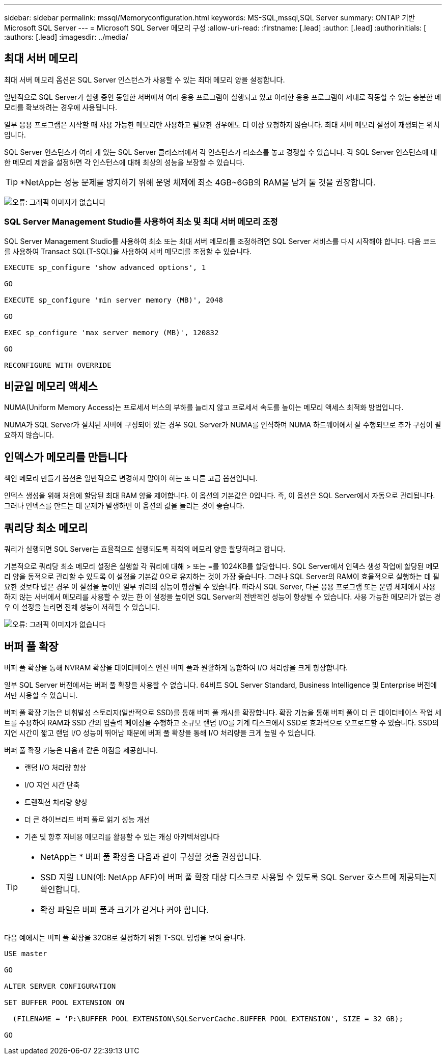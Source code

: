 ---
sidebar: sidebar 
permalink: mssql/Memoryconfiguration.html 
keywords: MS-SQL,mssql,SQL Server 
summary: ONTAP 기반 Microsoft SQL Server 
---
= Microsoft SQL Server 메모리 구성
:allow-uri-read: 
:firstname: [.lead]
:author: [.lead]
:authorinitials: [
:authors: [.lead]
:imagesdir: ../media/




== 최대 서버 메모리

최대 서버 메모리 옵션은 SQL Server 인스턴스가 사용할 수 있는 최대 메모리 양을 설정합니다.

일반적으로 SQL Server가 실행 중인 동일한 서버에서 여러 응용 프로그램이 실행되고 있고 이러한 응용 프로그램이 제대로 작동할 수 있는 충분한 메모리를 확보하려는 경우에 사용됩니다.

일부 응용 프로그램은 시작할 때 사용 가능한 메모리만 사용하고 필요한 경우에도 더 이상 요청하지 않습니다. 최대 서버 메모리 설정이 재생되는 위치입니다.

SQL Server 인스턴스가 여러 개 있는 SQL Server 클러스터에서 각 인스턴스가 리소스를 놓고 경쟁할 수 있습니다. 각 SQL Server 인스턴스에 대한 메모리 제한을 설정하면 각 인스턴스에 대해 최상의 성능을 보장할 수 있습니다.


TIP: *NetApp는 성능 문제를 방지하기 위해 운영 체제에 최소 4GB~6GB의 RAM을 남겨 둘 것을 권장합니다.

image:mssql-max-server-memory.png["오류: 그래픽 이미지가 없습니다"]



=== SQL Server Management Studio를 사용하여 최소 및 최대 서버 메모리 조정

SQL Server Management Studio를 사용하여 최소 또는 최대 서버 메모리를 조정하려면 SQL Server 서비스를 다시 시작해야 합니다. 다음 코드를 사용하여 Transact SQL(T-SQL)을 사용하여 서버 메모리를 조정할 수 있습니다.

....
EXECUTE sp_configure 'show advanced options', 1

GO

EXECUTE sp_configure 'min server memory (MB)', 2048

GO

EXEC sp_configure 'max server memory (MB)', 120832

GO

RECONFIGURE WITH OVERRIDE
....


== 비균일 메모리 액세스

NUMA(Uniform Memory Access)는 프로세서 버스의 부하를 늘리지 않고 프로세서 속도를 높이는 메모리 액세스 최적화 방법입니다.

NUMA가 SQL Server가 설치된 서버에 구성되어 있는 경우 SQL Server가 NUMA를 인식하며 NUMA 하드웨어에서 잘 수행되므로 추가 구성이 필요하지 않습니다.



== 인덱스가 메모리를 만듭니다

색인 메모리 만들기 옵션은 일반적으로 변경하지 말아야 하는 또 다른 고급 옵션입니다.

인덱스 생성을 위해 처음에 할당된 최대 RAM 양을 제어합니다. 이 옵션의 기본값은 0입니다. 즉, 이 옵션은 SQL Server에서 자동으로 관리됩니다. 그러나 인덱스를 만드는 데 문제가 발생하면 이 옵션의 값을 늘리는 것이 좋습니다.



== 쿼리당 최소 메모리

쿼리가 실행되면 SQL Server는 효율적으로 실행되도록 최적의 메모리 양을 할당하려고 합니다.

기본적으로 쿼리당 최소 메모리 설정은 실행할 각 쿼리에 대해 > 또는 =를 1024KB를 할당합니다. SQL Server에서 인덱스 생성 작업에 할당된 메모리 양을 동적으로 관리할 수 있도록 이 설정을 기본값 0으로 유지하는 것이 가장 좋습니다. 그러나 SQL Server의 RAM이 효율적으로 실행하는 데 필요한 것보다 많은 경우 이 설정을 높이면 일부 쿼리의 성능이 향상될 수 있습니다. 따라서 SQL Server, 다른 응용 프로그램 또는 운영 체제에서 사용하지 않는 서버에서 메모리를 사용할 수 있는 한 이 설정을 높이면 SQL Server의 전반적인 성능이 향상될 수 있습니다. 사용 가능한 메모리가 없는 경우 이 설정을 늘리면 전체 성능이 저하될 수 있습니다.

image:mssql-min-memory-per-query.png["오류: 그래픽 이미지가 없습니다"]



== 버퍼 풀 확장

버퍼 풀 확장을 통해 NVRAM 확장을 데이터베이스 엔진 버퍼 풀과 원활하게 통합하여 I/O 처리량을 크게 향상합니다.

일부 SQL Server 버전에서는 버퍼 풀 확장을 사용할 수 없습니다. 64비트 SQL Server Standard, Business Intelligence 및 Enterprise 버전에서만 사용할 수 있습니다.

버퍼 풀 확장 기능은 비휘발성 스토리지(일반적으로 SSD)를 통해 버퍼 풀 캐시를 확장합니다. 확장 기능을 통해 버퍼 풀이 더 큰 데이터베이스 작업 세트를 수용하여 RAM과 SSD 간의 입출력 페이징을 수행하고 소규모 랜덤 I/O를 기계 디스크에서 SSD로 효과적으로 오프로드할 수 있습니다. SSD의 지연 시간이 짧고 랜덤 I/O 성능이 뛰어남 때문에 버퍼 풀 확장을 통해 I/O 처리량을 크게 높일 수 있습니다.

버퍼 풀 확장 기능은 다음과 같은 이점을 제공합니다.

* 랜덤 I/O 처리량 향상
* I/O 지연 시간 단축
* 트랜잭션 처리량 향상
* 더 큰 하이브리드 버퍼 풀로 읽기 성능 개선
* 기존 및 향후 저비용 메모리를 활용할 수 있는 캐싱 아키텍처입니다


[TIP]
====
* NetApp는 * 버퍼 풀 확장을 다음과 같이 구성할 것을 권장합니다.

* SSD 지원 LUN(예: NetApp AFF)이 버퍼 풀 확장 대상 디스크로 사용될 수 있도록 SQL Server 호스트에 제공되는지 확인합니다.
* 확장 파일은 버퍼 풀과 크기가 같거나 커야 합니다.


====
다음 예에서는 버퍼 풀 확장을 32GB로 설정하기 위한 T-SQL 명령을 보여 줍니다.

....
USE master

GO

ALTER SERVER CONFIGURATION

SET BUFFER POOL EXTENSION ON

  (FILENAME = ‘P:\BUFFER POOL EXTENSION\SQLServerCache.BUFFER POOL EXTENSION', SIZE = 32 GB);

GO
....